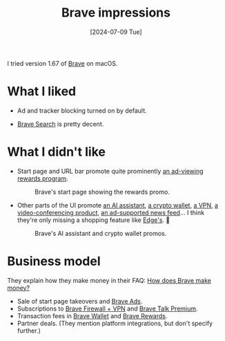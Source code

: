 :PROPERTIES:
:ID:       aba691f6-e248-4624-a593-22445a2f105f
:END:
#+title: Brave impressions
#+hugo_bundle: note_brave_impressions
#+export_file_name: index
#+date: [2024-07-09 Tue]
#+filetags: :Browser:

I tried version 1.67 of [[id:ecd5b620-bb38-4eaf-b2ed-b63f59814f6d][Brave]] on macOS.

* What I liked

- Ad and tracker blocking turned on by default.

- [[https://brave.com/search/][Brave Search]] is pretty decent.

* What I didn't like

- Start page and URL bar promote quite prominently [[https://brave.com/brave-rewards/][an ad-viewing rewards program]].

  #+attr_html: :alt Screenshot of a web browser's start page. There's a panel on the right promoting Brave Rewards.
  #+caption: Brave's start page showing the rewards promo.
  [[./note_brave_impressions_rewards@2x.png]]

- Other parts of the UI promote [[https://brave.com/leo/][an AI assistant]], [[https://brave.com/wallet/][a crypto wallet]], [[https://brave.com/firewall-vpn/][a VPN]], [[https://brave.com/talk/][a video-conferencing product]], [[https://brave.com/brave-news/][an ad-supported news feed]]... I think they're only missing a shopping feature like [[https://www.microsoft.com/edge/shopping][Edge's]]. 😬

  #+attr_html: :alt Screenshot of a web browser's start page. There's a panel on the left promoting Leo, an AI assistant, and a popover on the right promoting Brave Wallet.
  #+caption: Brave's AI assistant and crypto wallet promos.
  [[./note_brave_impressions_promotions@2x.png]]

* Business model

They explain how they make money in their FAQ: [[https://brave.com/faq/#how-brave-makes-money][How does Brave make money?]]

- Sale of start page takeovers and [[https://brave.com/brave-ads/][Brave Ads]].
- Subscriptions to [[https://brave.com/firewall-vpn/][Brave Firewall + VPN]] and [[https://brave.com/talk/][Brave Talk Premium]].
- Transaction fees in [[https://brave.com/wallet/][Brave Wallet]] and [[https://brave.com/brave-rewards/][Brave Rewards]].
- Partner deals. (They mention platform integrations, but don't specify further.)
